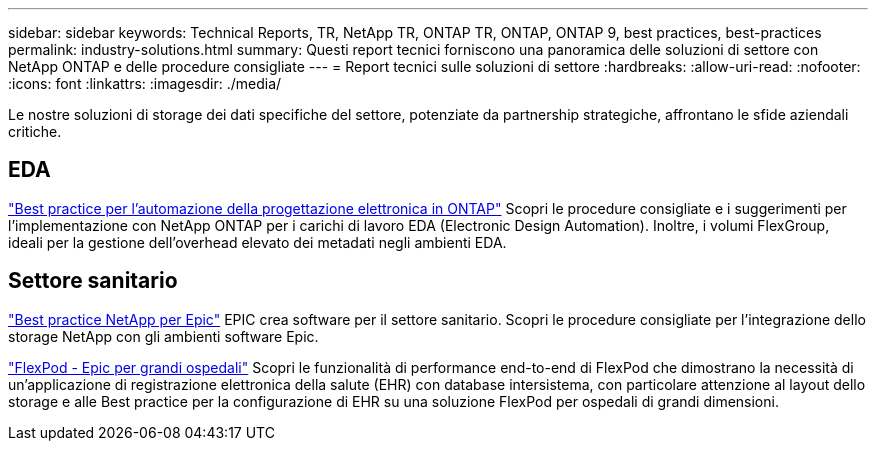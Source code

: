---
sidebar: sidebar 
keywords: Technical Reports, TR, NetApp TR, ONTAP TR, ONTAP, ONTAP 9, best practices, best-practices 
permalink: industry-solutions.html 
summary: Questi report tecnici forniscono una panoramica delle soluzioni di settore con NetApp ONTAP e delle procedure consigliate 
---
= Report tecnici sulle soluzioni di settore
:hardbreaks:
:allow-uri-read: 
:nofooter: 
:icons: font
:linkattrs: 
:imagesdir: ./media/


[role="lead"]
Le nostre soluzioni di storage dei dati specifiche del settore, potenziate da partnership strategiche, affrontano le sfide aziendali critiche.



== EDA

link:https://www.netapp.com/pdf.html?item=/media/19368-tr-4617.pdf["Best practice per l'automazione della progettazione elettronica in ONTAP"^]
Scopri le procedure consigliate e i suggerimenti per l'implementazione con NetApp ONTAP per i carichi di lavoro EDA (Electronic Design Automation). Inoltre, i volumi FlexGroup, ideali per la gestione dell'overhead elevato dei metadati negli ambienti EDA.



== Settore sanitario

link:https://www.netapp.com/pdf.html?item=/media/17137-tr3928pdf.pdf["Best practice NetApp per Epic"^]
EPIC crea software per il settore sanitario. Scopri le procedure consigliate per l'integrazione dello storage NetApp con gli ambienti software Epic.

link:https://www.netapp.com/pdf.html?item=/media/86527-tr-4975.pdf["FlexPod - Epic per grandi ospedali"^]
Scopri le funzionalità di performance end-to-end di FlexPod che dimostrano la necessità di un'applicazione di registrazione elettronica della salute (EHR) con database intersistema, con particolare attenzione al layout dello storage e alle Best practice per la configurazione di EHR su una soluzione FlexPod per ospedali di grandi dimensioni.
